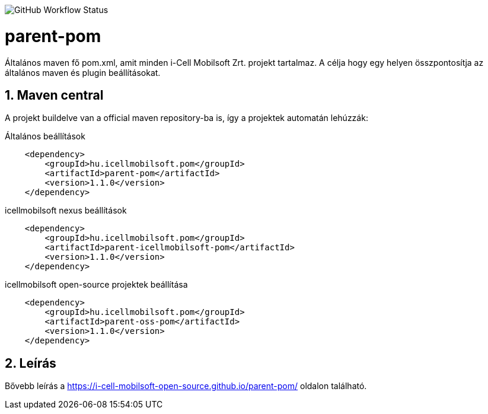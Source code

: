image:https://img.shields.io/github/workflow/status/i-Cell-Mobilsoft-Open-Source/parent-pom/Compile project?style=plastic[GitHub Workflow Status]

:toc: left
:toclevels: 3
:sectnums:

= parent-pom

Általános maven fő pom.xml, amit minden i-Cell Mobilsoft Zrt. projekt tartalmaz.
A célja hogy egy helyen összpontosítja az általános maven és plugin beállításokat.

== Maven central
A projekt buildelve van a official maven repository-ba is,
így a projektek automatán lehúzzák:

.Általános beállítások
[source, xml]
----
    <dependency>
        <groupId>hu.icellmobilsoft.pom</groupId>
        <artifactId>parent-pom</artifactId>
        <version>1.1.0</version>
    </dependency>
----

.icellmobilsoft nexus beállítások
[source, xml]
----
    <dependency>
        <groupId>hu.icellmobilsoft.pom</groupId>
        <artifactId>parent-icellmobilsoft-pom</artifactId>
        <version>1.1.0</version>
    </dependency>
----

.icellmobilsoft open-source projektek beállítása
[source, xml]
----
    <dependency>
        <groupId>hu.icellmobilsoft.pom</groupId>
        <artifactId>parent-oss-pom</artifactId>
        <version>1.1.0</version>
    </dependency>
----

== Leírás
Bővebb leírás a https://i-cell-mobilsoft-open-source.github.io/parent-pom/ oldalon található.
